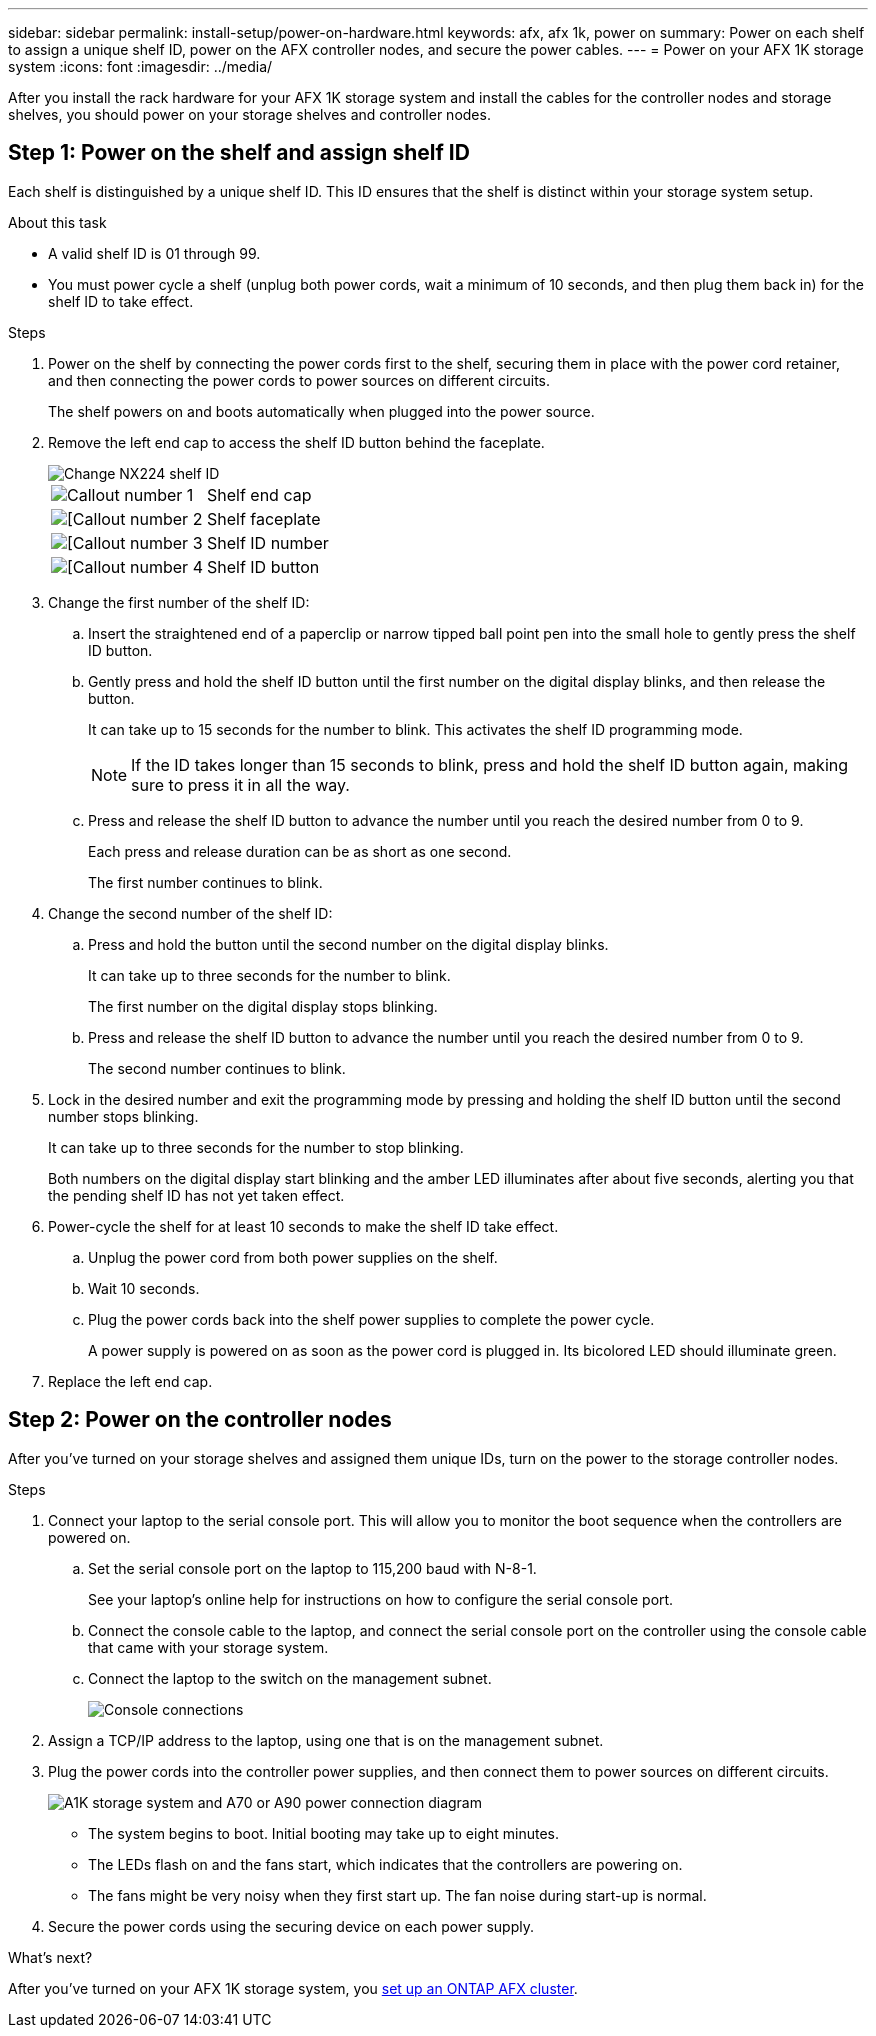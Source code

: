 ---
sidebar: sidebar
permalink: install-setup/power-on-hardware.html
keywords: afx, afx 1k, power on
summary: Power on each shelf to assign a unique shelf ID, power on the AFX controller nodes, and secure the power cables. 
---
= Power on your AFX 1K storage system
:icons: font
:imagesdir: ../media/

[.lead]
After you install the rack hardware for your AFX 1K storage system and install the cables for the controller nodes and storage shelves, you should power on your storage shelves and controller nodes.

== Step 1: Power on the shelf and assign shelf ID
Each shelf is distinguished by a unique shelf ID. This ID ensures that the shelf is distinct within your storage system setup.

.About this task
* A valid shelf ID is 01 through 99. 

* You must power cycle a shelf (unplug both power cords, wait a minimum of 10 seconds, and then plug them back in) for the shelf ID to take effect.

.Steps
. Power on the shelf by connecting the power cords first to the shelf, securing them in place with the power cord retainer, and then connecting the power cords to power sources on different circuits.
+
The shelf powers on and boots automatically when plugged into the power source. 

. Remove the left end cap to access the shelf ID button behind the faceplate.
+
image::../media/drw_tp_change_shelf_id_ieops-2381.svg[Change NX224 shelf ID]
+

[cols="20%,80%"]
|===
a|
image::../media/icon_round_1.png[Callout number 1] 
a|
Shelf end cap
a|
image::../media/icon_round_2.png[[Callout number 2]
a|
Shelf faceplate 
a|
image::../media/icon_round_3.png[[Callout number 3]
a|
Shelf ID number
a|
image::../media/icon_round_4.png[[Callout number 4]
a|
Shelf ID button

|===
+
. Change the first number of the shelf ID:
.. Insert the straightened end of a paperclip or narrow tipped ball point pen into the small hole to gently press the shelf ID button.
+

.. Gently press and hold the shelf ID button until the first number on the digital display blinks, and then release the button.
+
It can take up to 15 seconds for the number to blink. This activates the shelf ID programming mode.
+
NOTE: If the ID takes longer than 15 seconds to blink, press and hold the shelf ID button again, making sure to press it in all the way.

.. Press and release the shelf ID button to advance the number until you reach the desired number from 0 to 9.
+
Each press and release duration can be as short as one second.
+
The first number continues to blink.
. Change the second number of the shelf ID:
.. Press and hold the button until the second number on the digital display blinks.
+
It can take up to three seconds for the number to blink.
+
The first number on the digital display stops blinking.

.. Press and release the shelf ID button to advance the number until you reach the desired number from 0 to 9.
+
The second number continues to blink.
. Lock in the desired number and exit the programming mode by pressing and holding the shelf ID button until the second number stops blinking.
+
It can take up to three seconds for the number to stop blinking.
+
Both numbers on the digital display start blinking and the amber LED illuminates after about five seconds, alerting you that the pending shelf ID has not yet taken effect.

. Power-cycle the shelf for at least 10 seconds to make the shelf ID take effect.
+
.. Unplug the power cord from both power supplies on the shelf.
+
.. Wait 10 seconds.
+
.. Plug the power cords back into the shelf power supplies to complete the power cycle.
+
A power supply is powered on as soon as the power cord is plugged in. Its bicolored LED should illuminate green.

. Replace the left end cap.


== Step 2: Power on the controller nodes
After you've turned on your storage shelves and assigned them unique IDs, turn on the power to the storage controller nodes.

.Steps

. Connect your laptop to the serial console port. This will allow you to monitor the boot sequence when the controllers are powered on.

.. Set the serial console port on the laptop to 115,200 baud with N-8-1.
+
See your laptop's online help for instructions on how to configure the serial console port.

..  Connect the console cable to the laptop, and connect the serial console port on the controller using the console cable that came with your storage system.
 
.. Connect the laptop to the switch on the management subnet.
+
image::../media/drw_a1k_70-90_console_connection_ieops-1702.svg[Console connections]

[start=2]

. Assign a TCP/IP address to the laptop, using one that is on the management subnet.
+
. Plug the power cords into the controller power supplies, and then connect them to power sources on different circuits.
+
image::../media/drw_affa1k_power_source_icon_ieops-1700.svg[A1K storage system and A70 or A90 power connection diagram]

+
* The system begins to boot. Initial booting may take up to eight minutes. 
+
* The LEDs flash on and the fans start, which indicates that the controllers are powering on.
+
* The fans might be very noisy when they first start up. The fan noise during start-up is normal.

[start=4]
. Secure the power cords using the securing device on each power supply.

.What's next?
After you've turned on your AFX 1K storage system, you link:../install-setup/cluster-setup.html[set up an ONTAP AFX cluster].

// 2024 Sept 23, ONTAPDOC 1922